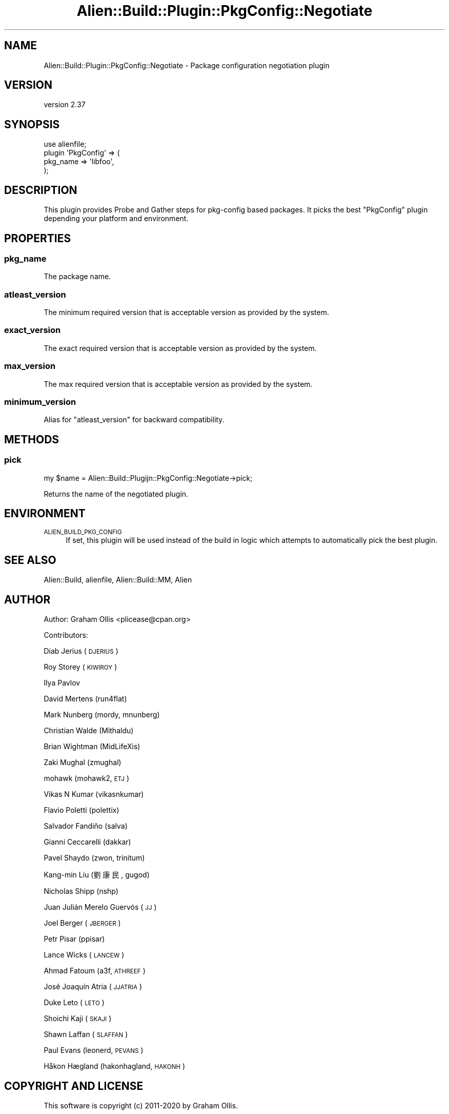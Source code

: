 .\" Automatically generated by Pod::Man 4.14 (Pod::Simple 3.41)
.\"
.\" Standard preamble:
.\" ========================================================================
.de Sp \" Vertical space (when we can't use .PP)
.if t .sp .5v
.if n .sp
..
.de Vb \" Begin verbatim text
.ft CW
.nf
.ne \\$1
..
.de Ve \" End verbatim text
.ft R
.fi
..
.\" Set up some character translations and predefined strings.  \*(-- will
.\" give an unbreakable dash, \*(PI will give pi, \*(L" will give a left
.\" double quote, and \*(R" will give a right double quote.  \*(C+ will
.\" give a nicer C++.  Capital omega is used to do unbreakable dashes and
.\" therefore won't be available.  \*(C` and \*(C' expand to `' in nroff,
.\" nothing in troff, for use with C<>.
.tr \(*W-
.ds C+ C\v'-.1v'\h'-1p'\s-2+\h'-1p'+\s0\v'.1v'\h'-1p'
.ie n \{\
.    ds -- \(*W-
.    ds PI pi
.    if (\n(.H=4u)&(1m=24u) .ds -- \(*W\h'-12u'\(*W\h'-12u'-\" diablo 10 pitch
.    if (\n(.H=4u)&(1m=20u) .ds -- \(*W\h'-12u'\(*W\h'-8u'-\"  diablo 12 pitch
.    ds L" ""
.    ds R" ""
.    ds C` ""
.    ds C' ""
'br\}
.el\{\
.    ds -- \|\(em\|
.    ds PI \(*p
.    ds L" ``
.    ds R" ''
.    ds C`
.    ds C'
'br\}
.\"
.\" Escape single quotes in literal strings from groff's Unicode transform.
.ie \n(.g .ds Aq \(aq
.el       .ds Aq '
.\"
.\" If the F register is >0, we'll generate index entries on stderr for
.\" titles (.TH), headers (.SH), subsections (.SS), items (.Ip), and index
.\" entries marked with X<> in POD.  Of course, you'll have to process the
.\" output yourself in some meaningful fashion.
.\"
.\" Avoid warning from groff about undefined register 'F'.
.de IX
..
.nr rF 0
.if \n(.g .if rF .nr rF 1
.if (\n(rF:(\n(.g==0)) \{\
.    if \nF \{\
.        de IX
.        tm Index:\\$1\t\\n%\t"\\$2"
..
.        if !\nF==2 \{\
.            nr % 0
.            nr F 2
.        \}
.    \}
.\}
.rr rF
.\" ========================================================================
.\"
.IX Title "Alien::Build::Plugin::PkgConfig::Negotiate 3"
.TH Alien::Build::Plugin::PkgConfig::Negotiate 3 "2020-11-02" "perl v5.32.0" "User Contributed Perl Documentation"
.\" For nroff, turn off justification.  Always turn off hyphenation; it makes
.\" way too many mistakes in technical documents.
.if n .ad l
.nh
.SH "NAME"
Alien::Build::Plugin::PkgConfig::Negotiate \- Package configuration negotiation plugin
.SH "VERSION"
.IX Header "VERSION"
version 2.37
.SH "SYNOPSIS"
.IX Header "SYNOPSIS"
.Vb 4
\& use alienfile;
\& plugin \*(AqPkgConfig\*(Aq => (
\&   pkg_name => \*(Aqlibfoo\*(Aq,
\& );
.Ve
.SH "DESCRIPTION"
.IX Header "DESCRIPTION"
This plugin provides Probe and Gather steps for pkg-config based packages.  It picks
the best \f(CW\*(C`PkgConfig\*(C'\fR plugin depending your platform and environment.
.SH "PROPERTIES"
.IX Header "PROPERTIES"
.SS "pkg_name"
.IX Subsection "pkg_name"
The package name.
.SS "atleast_version"
.IX Subsection "atleast_version"
The minimum required version that is acceptable version as provided by the system.
.SS "exact_version"
.IX Subsection "exact_version"
The exact required version that is acceptable version as provided by the system.
.SS "max_version"
.IX Subsection "max_version"
The max required version that is acceptable version as provided by the system.
.SS "minimum_version"
.IX Subsection "minimum_version"
Alias for \f(CW\*(C`atleast_version\*(C'\fR for backward compatibility.
.SH "METHODS"
.IX Header "METHODS"
.SS "pick"
.IX Subsection "pick"
.Vb 1
\& my $name = Alien::Build::Plugijn::PkgConfig::Negotiate\->pick;
.Ve
.PP
Returns the name of the negotiated plugin.
.SH "ENVIRONMENT"
.IX Header "ENVIRONMENT"
.IP "\s-1ALIEN_BUILD_PKG_CONFIG\s0" 4
.IX Item "ALIEN_BUILD_PKG_CONFIG"
If set, this plugin will be used instead of the build in logic
which attempts to automatically pick the best plugin.
.SH "SEE ALSO"
.IX Header "SEE ALSO"
Alien::Build, alienfile, Alien::Build::MM, Alien
.SH "AUTHOR"
.IX Header "AUTHOR"
Author: Graham Ollis <plicease@cpan.org>
.PP
Contributors:
.PP
Diab Jerius (\s-1DJERIUS\s0)
.PP
Roy Storey (\s-1KIWIROY\s0)
.PP
Ilya Pavlov
.PP
David Mertens (run4flat)
.PP
Mark Nunberg (mordy, mnunberg)
.PP
Christian Walde (Mithaldu)
.PP
Brian Wightman (MidLifeXis)
.PP
Zaki Mughal (zmughal)
.PP
mohawk (mohawk2, \s-1ETJ\s0)
.PP
Vikas N Kumar (vikasnkumar)
.PP
Flavio Poletti (polettix)
.PP
Salvador Fandiño (salva)
.PP
Gianni Ceccarelli (dakkar)
.PP
Pavel Shaydo (zwon, trinitum)
.PP
Kang-min Liu (劉康民, gugod)
.PP
Nicholas Shipp (nshp)
.PP
Juan Julián Merelo Guervós (\s-1JJ\s0)
.PP
Joel Berger (\s-1JBERGER\s0)
.PP
Petr Pisar (ppisar)
.PP
Lance Wicks (\s-1LANCEW\s0)
.PP
Ahmad Fatoum (a3f, \s-1ATHREEF\s0)
.PP
José Joaquín Atria (\s-1JJATRIA\s0)
.PP
Duke Leto (\s-1LETO\s0)
.PP
Shoichi Kaji (\s-1SKAJI\s0)
.PP
Shawn Laffan (\s-1SLAFFAN\s0)
.PP
Paul Evans (leonerd, \s-1PEVANS\s0)
.PP
Håkon Hægland (hakonhagland, \s-1HAKONH\s0)
.SH "COPYRIGHT AND LICENSE"
.IX Header "COPYRIGHT AND LICENSE"
This software is copyright (c) 2011\-2020 by Graham Ollis.
.PP
This is free software; you can redistribute it and/or modify it under
the same terms as the Perl 5 programming language system itself.
